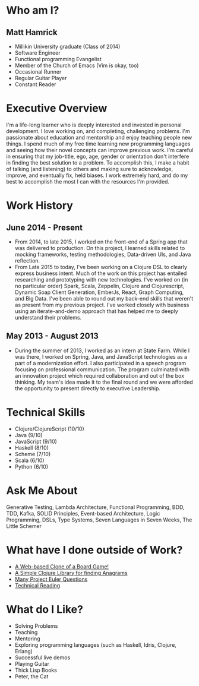 * Who am I?
** Matt Hamrick
+ Millikin University graduate (Class of 2014)
+ Software Engineer
+ Functional programming Evangelist
+ Member of the Church of Emacs (Vim is okay, too)
+ Occasional Runner
+ Regular Guitar Player
+ Constant Reader

* Executive Overview
I'm a life-long learner who is deeply interested and invested in personal
development. I love working on, and completing, challenging problems. I'm
passionate about education and mentorship and enjoy teaching people new things.
I spend much of my free time learning new programming languages and seeing how
their novel concepts can improve previous work. I'm careful in ensuring that my
job-title, ego, age, gender or orientation don't interfere in finding the best
solution to a problem. To accomplish this, I make a habit of talking (and
listening) to others and making sure to acknowledge, improve, and eventually
fix, held biases. I work extremely hard, and do my best to accomplish the most I
can with the resources I'm provided.

* Work History
** June 2014 - Present
+ From 2014, to late 2015, I worked on the front-end of a Spring app that was
  delivered to production. On this project, I learned skills related to mocking
  frameworks, testing methodologies, Data-driven UIs, and Java reflection.
+ From Late 2015 to today, I've been working on a Clojure DSL to clearly express
  business intent. Much of the work on this project has entailed researching and
  prototyping with new technologies. I've worked on (in no particular order)
  Spark, Scala, Zeppelin, Clojure and Clojurescript, Dynamic Soap Client
  Generation, EmberJs, React, Graph Computing, and Big Data. I've been able to
  round out my back-end skills that weren't as present from my previous project.
  I've worked closely with business using an iterate-and-demo approach that has
  helped me to deeply understand their problems.
** May 2013 - August 2013
+ During the summer of 2013, I worked as an intern at State Farm. While I was
  there, I worked on Spring, Java, and JavaScript technologies as a part of a
  modernization effort. I also participated in a speech program focusing on
  professional communication. The program culminated with an innovation project
  which required collaboration and out of the box thinking. My team's idea made
  it to the final round and we were afforded the opportunity to present directly
  to executive Leadership.

* Technical Skills
+ Clojure/ClojureScript (10/10)
+ Java (9/10)
+ JavaScript (9/10)
+ Haskell (8/10)
+ Scheme (7/10)
+ Scala (6/10)
+ Python (6/10)

* Ask Me About
Generative Testing, Lambda Architecture, Functional Programming, BDD, TDD,
Kafka, SOLID Principles, Event-based Architecture, Logic Programming, DSLs, Type
Systems, Seven Languages in Seven Weeks, The Little Schemer

* What have I done outside of Work?
+ [[https://diminishedprime.github.io/secret-agent-ui/][A Web-based Clone of a Board Game!]]
+ [[https://github.com/diminishedprime/anagrams][A Simple Clojure Library for finding Anagrams]]
+ [[./euler/index.org][Many Project Euler Questions]]
+ [[./reading-list/index.org][Technical Reading]]

* What do I Like?
+ Solving Problems
+ Teaching
+ Mentoring
+ Exploring programming languages (such as Haskell, Idris, Clojure, Erlang)
+ Successful live demos
+ Playing Guitar
+ Thick Lisp Books
+ Peter, the Cat
